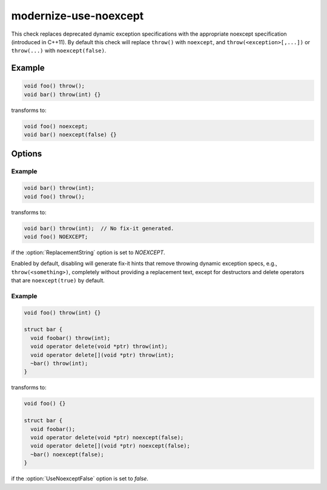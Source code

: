 .. title:: clang-tidy - modernize-use-noexcept

modernize-use-noexcept
======================

This check replaces deprecated dynamic exception specifications with
the appropriate noexcept specification (introduced in C++11). By
default this check will replace ``throw()`` with ``noexcept``,
and ``throw(<exception>[,...])`` or ``throw(...)`` with
``noexcept(false)``.

Example
-------

.. code-block:: c++

  void foo() throw();
  void bar() throw(int) {}

transforms to:

.. code-block:: c++

  void foo() noexcept;
  void bar() noexcept(false) {}

Options
-------

.. option:: ReplacementString

  Users can use :option:`ReplacementString` to specify a macro to use
  instead of ``noexcept``. This is useful when maintaining source code
  that uses custom exception specification marking other than
  ``noexcept``. Fix-it hints will only be generated for non-throwing
  specifications.

Example
^^^^^^^

.. code-block:: c++

  void bar() throw(int);
  void foo() throw();

transforms to:

.. code-block:: c++

  void bar() throw(int);  // No fix-it generated.
  void foo() NOEXCEPT;

if the :option:`ReplacementString` option is set to `NOEXCEPT`.

.. option:: UseNoexceptFalse

Enabled by default, disabling will generate fix-it hints that remove
throwing dynamic exception specs, e.g., ``throw(<something>)``,
completely without providing a replacement text, except for
destructors and delete operators that are ``noexcept(true)`` by
default.

Example
^^^^^^^

.. code-block:: c++

  void foo() throw(int) {}

  struct bar {
    void foobar() throw(int);
    void operator delete(void *ptr) throw(int);
    void operator delete[](void *ptr) throw(int);
    ~bar() throw(int);
  }

transforms to:

.. code-block:: c++

  void foo() {}

  struct bar {
    void foobar();
    void operator delete(void *ptr) noexcept(false);
    void operator delete[](void *ptr) noexcept(false);
    ~bar() noexcept(false);
  }

if the :option:`UseNoexceptFalse` option is set to `false`.
